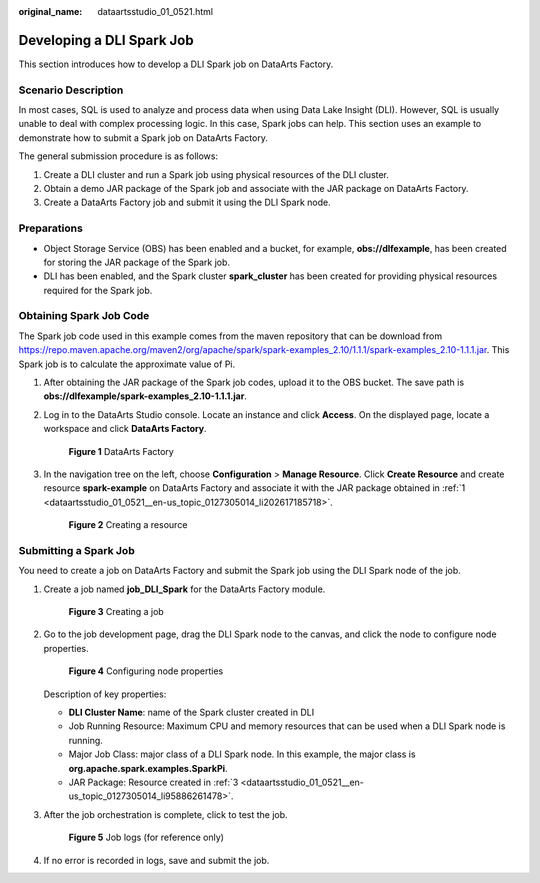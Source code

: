 :original_name: dataartsstudio_01_0521.html

.. _dataartsstudio_01_0521:

Developing a DLI Spark Job
==========================

This section introduces how to develop a DLI Spark job on DataArts Factory.

Scenario Description
--------------------

In most cases, SQL is used to analyze and process data when using Data Lake Insight (DLI). However, SQL is usually unable to deal with complex processing logic. In this case, Spark jobs can help. This section uses an example to demonstrate how to submit a Spark job on DataArts Factory.

The general submission procedure is as follows:

#. Create a DLI cluster and run a Spark job using physical resources of the DLI cluster.
#. Obtain a demo JAR package of the Spark job and associate with the JAR package on DataArts Factory.
#. Create a DataArts Factory job and submit it using the DLI Spark node.

Preparations
------------

-  Object Storage Service (OBS) has been enabled and a bucket, for example, **obs://dlfexample**, has been created for storing the JAR package of the Spark job.
-  DLI has been enabled, and the Spark cluster **spark_cluster** has been created for providing physical resources required for the Spark job.

Obtaining Spark Job Code
------------------------

The Spark job code used in this example comes from the maven repository that can be download from https://repo.maven.apache.org/maven2/org/apache/spark/spark-examples_2.10/1.1.1/spark-examples_2.10-1.1.1.jar. This Spark job is to calculate the approximate value of Pi.

#. .. _dataartsstudio_01_0521__en-us_topic_0127305014_li202617185718:

   After obtaining the JAR package of the Spark job codes, upload it to the OBS bucket. The save path is **obs://dlfexample/spark-examples_2.10-1.1.1.jar**.

#. Log in to the DataArts Studio console. Locate an instance and click **Access**. On the displayed page, locate a workspace and click **DataArts Factory**.


   .. figure:: /_static/images/en-us_image_0000001321928320.png
      :alt: **Figure 1** DataArts Factory

      **Figure 1** DataArts Factory

#. .. _dataartsstudio_01_0521__en-us_topic_0127305014_li95886261478:

   In the navigation tree on the left, choose **Configuration** > **Manage Resource**. Click **Create Resource** and create resource **spark-example** on DataArts Factory and associate it with the JAR package obtained in :ref:`1 <dataartsstudio_01_0521__en-us_topic_0127305014_li202617185718>`.


   .. figure:: /_static/images/en-us_image_0000001322247916.png
      :alt: **Figure 2** Creating a resource

      **Figure 2** Creating a resource

Submitting a Spark Job
----------------------

You need to create a job on DataArts Factory and submit the Spark job using the DLI Spark node of the job.

#. Create a job named **job_DLI_Spark** for the DataArts Factory module.


   .. figure:: /_static/images/en-us_image_0000001321928332.png
      :alt: **Figure 3** Creating a job

      **Figure 3** Creating a job

#. Go to the job development page, drag the DLI Spark node to the canvas, and click the node to configure node properties.


   .. figure:: /_static/images/en-us_image_0000001322088016.png
      :alt: **Figure 4** Configuring node properties

      **Figure 4** Configuring node properties

   Description of key properties:

   -  **DLI Cluster Name**: name of the Spark cluster created in DLI
   -  Job Running Resource: Maximum CPU and memory resources that can be used when a DLI Spark node is running.
   -  Major Job Class: major class of a DLI Spark node. In this example, the major class is **org.apache.spark.examples.SparkPi**.
   -  JAR Package: Resource created in :ref:`3 <dataartsstudio_01_0521__en-us_topic_0127305014_li95886261478>`.

#. After the job orchestration is complete, click |image1| to test the job.


   .. figure:: /_static/images/en-us_image_0000001373288361.png
      :alt: **Figure 5** Job logs (for reference only)

      **Figure 5** Job logs (for reference only)

#. If no error is recorded in logs, save and submit the job.

.. |image1| image:: /_static/images/en-us_image_0000001322407904.png
